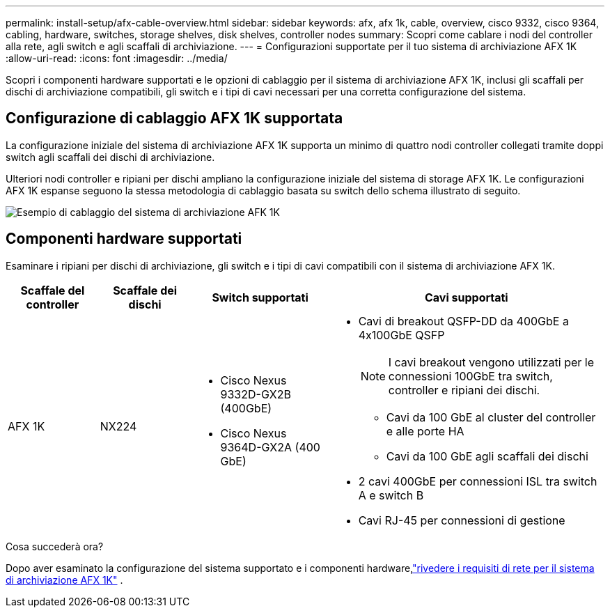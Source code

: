 ---
permalink: install-setup/afx-cable-overview.html 
sidebar: sidebar 
keywords: afx, afx 1k, cable, overview, cisco 9332, cisco 9364, cabling, hardware, switches, storage shelves, disk shelves, controller nodes 
summary: Scopri come cablare i nodi del controller alla rete, agli switch e agli scaffali di archiviazione. 
---
= Configurazioni supportate per il tuo sistema di archiviazione AFX 1K
:allow-uri-read: 
:icons: font
:imagesdir: ../media/


[role="lead"]
Scopri i componenti hardware supportati e le opzioni di cablaggio per il sistema di archiviazione AFX 1K, inclusi gli scaffali per dischi di archiviazione compatibili, gli switch e i tipi di cavi necessari per una corretta configurazione del sistema.



== Configurazione di cablaggio AFX 1K supportata

La configurazione iniziale del sistema di archiviazione AFX 1K supporta un minimo di quattro nodi controller collegati tramite doppi switch agli scaffali dei dischi di archiviazione.

Ulteriori nodi controller e ripiani per dischi ampliano la configurazione iniziale del sistema di storage AFX 1K.  Le configurazioni AFX 1K espanse seguono la stessa metodologia di cablaggio basata su switch dello schema illustrato di seguito.

image:../media/drw_afx_cable_overview_half_node_ieops-2358.svg["Esempio di cablaggio del sistema di archiviazione AFK 1K"]



== Componenti hardware supportati

Esaminare i ripiani per dischi di archiviazione, gli switch e i tipi di cavi compatibili con il sistema di archiviazione AFX 1K.

[cols="2,2,3,6"]
|===
| *Scaffale del controller* | *Scaffale dei dischi* | *Switch supportati* | *Cavi supportati* 


 a| 
AFX 1K
 a| 
NX224
 a| 
* Cisco Nexus 9332D-GX2B (400GbE)
* Cisco Nexus 9364D-GX2A (400 GbE)

 a| 
* Cavi di breakout QSFP-DD da 400GbE a 4x100GbE QSFP
+

NOTE: I cavi breakout vengono utilizzati per le connessioni 100GbE tra switch, controller e ripiani dei dischi.

+
** Cavi da 100 GbE al cluster del controller e alle porte HA
** Cavi da 100 GbE agli scaffali dei dischi


* 2 cavi 400GbE per connessioni ISL tra switch A e switch B
* Cavi RJ-45 per connessioni di gestione


|===
.Cosa succederà ora?
Dopo aver esaminato la configurazione del sistema supportato e i componenti hardware,link:install-network-reqs.html["rivedere i requisiti di rete per il sistema di archiviazione AFX 1K"] .
